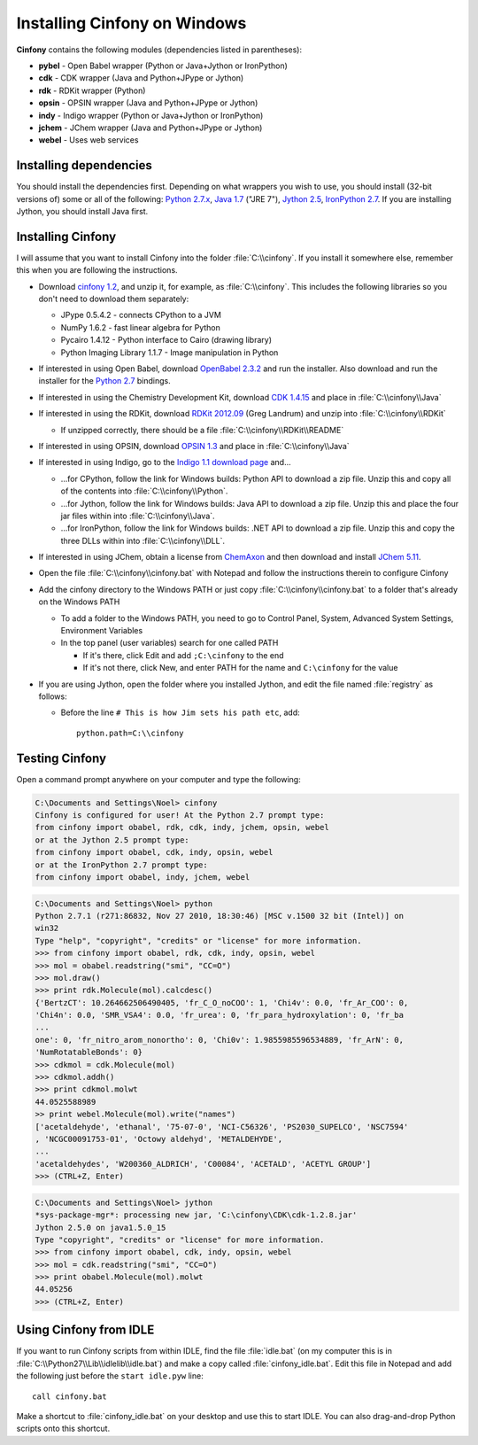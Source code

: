 .. _windows:

Installing Cinfony on Windows
=============================

**Cinfony** contains the following modules (dependencies listed in parentheses):

*    **pybel** - Open Babel wrapper (Python or Java+Jython or IronPython)
*    **cdk** - CDK wrapper (Java and Python+JPype or Jython)
*    **rdk** - RDKit wrapper (Python)
*    **opsin** - OPSIN wrapper (Java and Python+JPype or Jython)
*    **indy** - Indigo wrapper (Python or Java+Jython or IronPython)
*    **jchem** - JChem wrapper (Java and Python+JPype or Jython)
*    **webel** - Uses web services 

Installing dependencies
-----------------------

You should install the dependencies first. Depending on what wrappers you wish to use, you should install (32-bit versions of) some or all of the following: `Python 2.7.x`_, `Java 1.7 <http://www.oracle.com/technetwork/java/javase/downloads/index.html>`_ ("JRE 7"), `Jython 2.5 <http://jython.org/downloads>`_, `IronPython 2.7 <http://ironpython.net>`_. If you are installing Jython, you should install Java first.

Installing **Cinfony**
----------------------

I will assume that you want to install Cinfony into the folder :file:`C:\\cinfony`. If you install it somewhere else, remember this when you are following the instructions.

-    Download `cinfony 1.2 <http://https://github.com/cinfony/cinfony/archive/v1.2rc1.zip>`_, and unzip it, for example, as :file:`C:\\cinfony`. This includes the following libraries so you don't need to download them separately:

     -   JPype 0.5.4.2 - connects CPython to a JVM
     -   NumPy 1.6.2 - fast linear algebra for Python
     -   Pycairo 1.4.12 - Python interface to Cairo (drawing library)
     -   Python Imaging Library 1.1.7 - Image manipulation in Python 

-    If interested in using Open Babel, download `OpenBabel 2.3.2 <http://sourceforge.net/projects/openbabel/files/openbabel/2.3.2/OpenBabel2.3.2a_Windows_Installer.exe/download>`_ and run the installer. Also download and run the installer for the `Python 2.7 <http://sourceforge.net/projects/openbabel/files/openbabel-python/1.8/openbabel-python-1.8.py27.exe/download>`_ bindings.
-    If interested in using the Chemistry Development Kit, download `CDK 1.4.15 <http://downloads.sourceforge.net/cdk/cdk-1.4.15.jar>`_ and place in :file:`C:\\cinfony\\Java`
-    If interested in using the RDKit, download `RDKit 2012.09 <http://rdkit.googlecode.com/files/RDKit_2012_09_1.win32.py27.zip>`_ (Greg Landrum) and unzip into :file:`C:\\cinfony\\RDKit`

     -   If unzipped correctly, there should be a file :file:`C:\\cinfony\\RDKit\\README` 

-    If interested in using OPSIN, download `OPSIN 1.3 <https://bitbucket.org/dan2097/opsin/downloads/opsin-1.3.0-jar-with-dependencies.jar>`_ and place in :file:`C:\\cinfony\\Java`
-    If interested in using Indigo, go to the `Indigo 1.1 download page <http://lifescience.opensource.epam.com/download/indigo/index.html>`_ and...

     -   ...for CPython, follow the link for Windows builds: Python API to download a zip file. Unzip this and copy all of the contents into :file:`C:\\cinfony\\Python`.
     -   ...for Jython, follow the link for Windows builds: Java API to download a zip file. Unzip this and place the four jar files within into :file:`C:\\cinfony\\Java`.
     -   ...for IronPython, follow the link for Windows builds: .NET API to download a zip file. Unzip this and copy the three DLLs within into :file:`C:\\cinfony\\DLL`. 

-    If interested in using JChem, obtain a license from `ChemAxon <http://www.chemaxon.com>`_ and then download and install `JChem 5.11 <https://www.chemaxon.com/download/jchem-suite/>`_.
-    Open the file :file:`C:\\cinfony\\cinfony.bat` with Notepad and follow the instructions therein to configure Cinfony
-    Add the cinfony directory to the Windows PATH or just copy :file:`C:\\cinfony\\cinfony.bat` to a folder that's already on the Windows PATH

     -   To add a folder to the Windows PATH, you need to go to Control Panel, System, Advanced System Settings, Environment Variables
     -   In the top panel (user variables) search for one called PATH

         -   If it's there, click Edit and add ``;C:\cinfony`` to the end
         -   If it's not there, click New, and enter PATH for the name and ``C:\cinfony`` for the value 

-    If you are using Jython, open the folder where you installed Jython, and edit the file named :file:`registry` as follows:

     -   Before the line ``# This is how Jim sets his path etc``, add::

             python.path=C:\\cinfony

Testing Cinfony
---------------

Open a command prompt anywhere on your computer and type the following:

.. code-block:: shell-session

        C:\Documents and Settings\Noel> cinfony
        Cinfony is configured for user! At the Python 2.7 prompt type:
        from cinfony import obabel, rdk, cdk, indy, jchem, opsin, webel
        or at the Jython 2.5 prompt type:
        from cinfony import obabel, cdk, indy, opsin, webel
        or at the IronPython 2.7 prompt type:
        from cinfony import obabel, indy, jchem, webel

.. code-block:: pycon

        C:\Documents and Settings\Noel> python
        Python 2.7.1 (r271:86832, Nov 27 2010, 18:30:46) [MSC v.1500 32 bit (Intel)] on
        win32
        Type "help", "copyright", "credits" or "license" for more information.
        >>> from cinfony import obabel, rdk, cdk, indy, opsin, webel
        >>> mol = obabel.readstring("smi", "CC=O")
        >>> mol.draw()
        >>> print rdk.Molecule(mol).calcdesc()
        {'BertzCT': 10.264662506490405, 'fr_C_O_noCOO': 1, 'Chi4v': 0.0, 'fr_Ar_COO': 0,
        'Chi4n': 0.0, 'SMR_VSA4': 0.0, 'fr_urea': 0, 'fr_para_hydroxylation': 0, 'fr_ba
        ...
        one': 0, 'fr_nitro_arom_nonortho': 0, 'Chi0v': 1.9855985596534889, 'fr_ArN': 0,
        'NumRotatableBonds': 0}
        >>> cdkmol = cdk.Molecule(mol)
        >>> cdkmol.addh()
        >>> print cdkmol.molwt
        44.0525588989
        >> print webel.Molecule(mol).write("names")
        ['acetaldehyde', 'ethanal', '75-07-0', 'NCI-C56326', 'PS2030_SUPELCO', 'NSC7594'
        , 'NCGC00091753-01', 'Octowy aldehyd', 'METALDEHYDE', 
        ...
        'acetaldehydes', 'W200360_ALDRICH', 'C00084', 'ACETALD', 'ACETYL GROUP']
        >>> (CTRL+Z, Enter)

.. code-block:: pycon

        C:\Documents and Settings\Noel> jython
        *sys-package-mgr*: processing new jar, 'C:\cinfony\CDK\cdk-1.2.8.jar'
        Jython 2.5.0 on java1.5.0_15
        Type "copyright", "credits" or "license" for more information.
        >>> from cinfony import obabel, cdk, indy, opsin, webel
        >>> mol = cdk.readstring("smi", "CC=O")
        >>> print obabel.Molecule(mol).molwt
        44.05256
        >>> (CTRL+Z, Enter)

Using Cinfony from IDLE
-----------------------

If you want to run Cinfony scripts from within IDLE, find the file :file:`idle.bat` (on my computer this is in :file:`C:\\Python27\\Lib\\idlelib\\idle.bat`) and make a copy called :file:`cinfony_idle.bat`. Edit this file in Notepad and add the following just before the ``start idle.pyw`` line::

    call cinfony.bat

Make a shortcut to :file:`cinfony_idle.bat` on your desktop and use this to start IDLE. You can also drag-and-drop Python scripts onto this shortcut. 

.. _Python 2.7.x: http://python.org/download/releases

